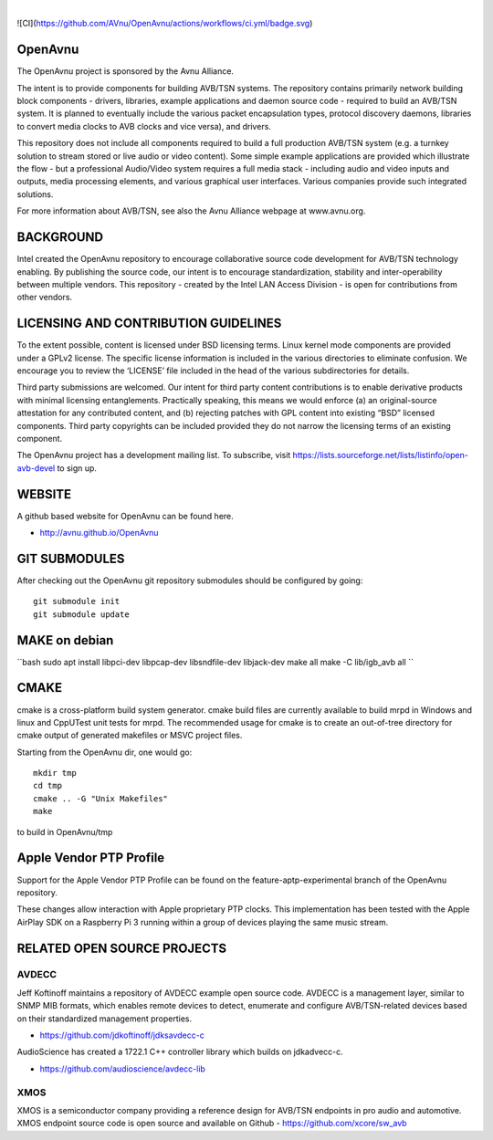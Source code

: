 
.. image:: avnu_logo.png

|
![CI](https://github.com/AVnu/OpenAvnu/actions/workflows/ci.yml/badge.svg)

.. image:: https://travis-ci.org/AVnu/OpenAvnu.svg?branch=open-avb-next
   :target: https://travis-ci.org/AVnu/OpenAvnu

OpenAvnu
========

The OpenAvnu project is sponsored by the Avnu Alliance.

The intent is to provide components for building AVB/TSN systems. The repository
contains primarily network building block components - drivers, libraries,
\example applications  and daemon source code - required to build an AVB/TSN system.
It is planned to eventually include the various packet encapsulation types,
protocol discovery daemons, libraries to convert media clocks to AVB clocks
and vice versa), and drivers.

This repository does not include all components required to build a full
production AVB/TSN system (e.g. a turnkey solution to stream stored or live audio
or video content). Some simple example applications are provided which
illustrate the flow - but a professional Audio/Video system requires a full media stack
- including audio and video inputs and outputs, media processing elements, and
various graphical user interfaces. Various companies provide such integrated
solutions.

For more information about AVB/TSN, see also the Avnu Alliance webpage at
www.avnu.org.

BACKGROUND
===========

Intel created the OpenAvnu repository to encourage collaborative source code
development for AVB/TSN technology enabling. By publishing the source code, our
intent is to encourage standardization, stability and inter-operability between
multiple vendors. This repository - created by the Intel LAN Access Division -
is open for contributions from other vendors. 

LICENSING AND CONTRIBUTION GUIDELINES
======================================
To the extent possible, content is licensed under BSD licensing terms. Linux 
kernel mode components are provided under a GPLv2 license. The specific license 
information is included in the various directories to eliminate confusion. We 
encourage you to review the ‘LICENSE’ file included in the head of the 
various subdirectories for details.

Third party submissions are welcomed. Our intent for third party content 
contributions is to enable derivative products with minimal licensing 
entanglements. Practically speaking, this means we would enforce (a) an 
original-source attestation for any contributed content, and (b) rejecting 
patches with GPL content into existing “BSD” licensed components. Third 
party copyrights can be included provided they do not narrow the licensing 
terms of an existing component.

The OpenAvnu project has a development mailing list. To subscribe, visit
https://lists.sourceforge.net/lists/listinfo/open-avb-devel to sign up.

WEBSITE
=======

A github based website for OpenAvnu can be found here.

+ http://avnu.github.io/OpenAvnu

GIT SUBMODULES
==============

After checking out the OpenAvnu git repository submodules should be
configured by going::

    git submodule init
    git submodule update

MAKE on debian
==============

``bash
sudo apt install libpci-dev libpcap-dev libsndfile-dev libjack-dev
make all
make -C lib/igb_avb all
``

CMAKE
=====

cmake is a cross-platform build system generator. cmake build files are
currently available to build mrpd in Windows and linux and CppUTest unit
tests for mrpd. The recommended usage for cmake is to create an out-of-tree
directory for cmake output of generated makefiles or MSVC project files.

Starting from the OpenAvnu dir, one would go::

    mkdir tmp
    cd tmp
    cmake .. -G "Unix Makefiles"
    make

to build in OpenAvnu/tmp

Apple Vendor PTP Profile
========================

Support for the Apple Vendor PTP Profile can be found on the
feature-aptp-experimental branch of the OpenAvnu repository.

These changes allow interaction with Apple proprietary PTP clocks. This 
implementation has been tested with the Apple AirPlay SDK on a Raspberry Pi 3 
running within a group of devices playing the same music stream.

RELATED OPEN SOURCE PROJECTS
============================

AVDECC
------
Jeff Koftinoff maintains a repository of AVDECC example open 
source code. AVDECC is a management layer, similar to SNMP MIB formats, 
which enables remote devices to detect, enumerate and configure AVB/TSN-related
devices based on their standardized management properties.

+ https://github.com/jdkoftinoff/jdksavdecc-c

AudioScience has created a 1722.1 C++ controller library which builds on jdkadvecc-c.

+ https://github.com/audioscience/avdecc-lib

XMOS
----
XMOS is a semiconductor company providing a reference design for AVB/TSN
endpoints in pro audio and automotive. XMOS endpoint source code is open source 
and available on Github - https://github.com/xcore/sw_avb
